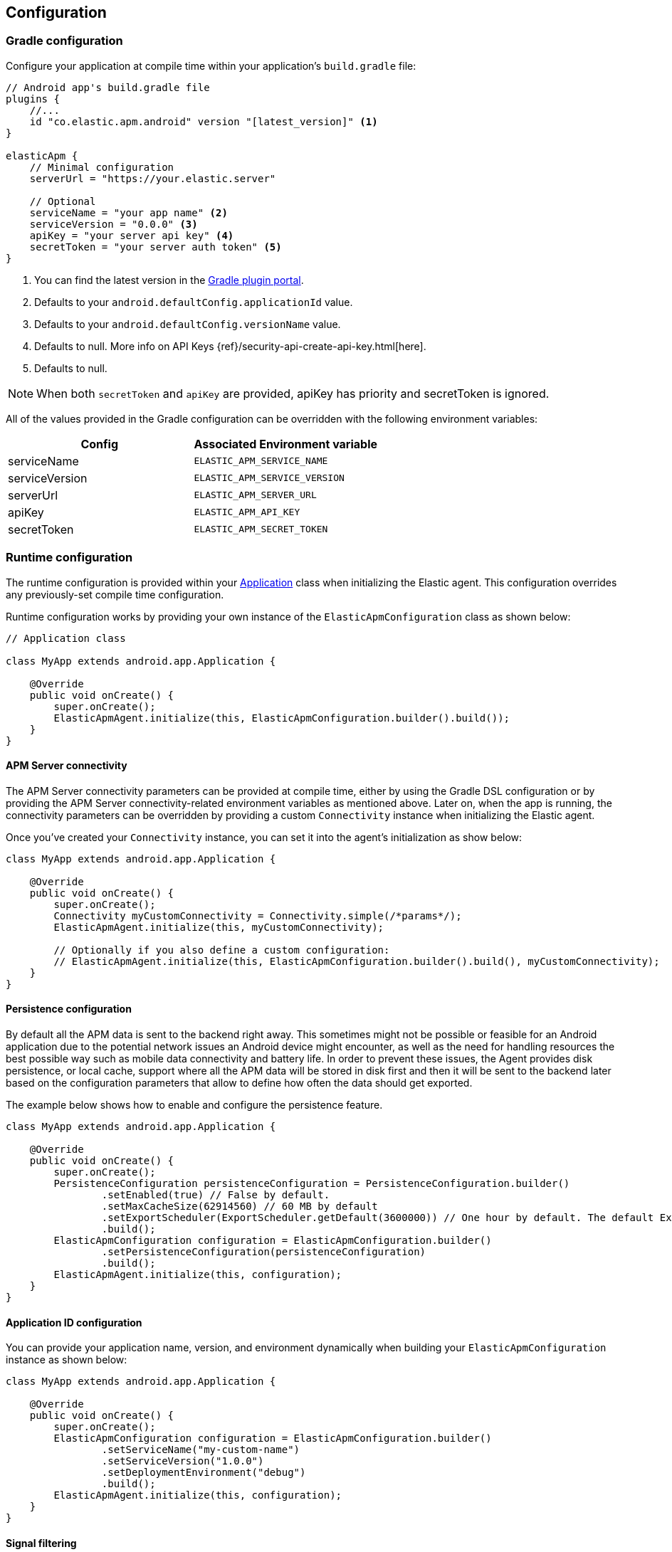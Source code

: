 [[configuration]]
== Configuration

[float]
=== Gradle configuration

Configure your application at compile time within your application's `build.gradle` file:

[source,groovy]
----
// Android app's build.gradle file
plugins {
    //...
    id "co.elastic.apm.android" version "[latest_version]" <1>
}

elasticApm {
    // Minimal configuration
    serverUrl = "https://your.elastic.server"

    // Optional
    serviceName = "your app name" <2>
    serviceVersion = "0.0.0" <3>
    apiKey = "your server api key" <4>
    secretToken = "your server auth token" <5>
}
----

<1> You can find the latest version in the https://plugins.gradle.org/plugin/co.elastic.apm.android[Gradle plugin portal].
<2> Defaults to your `android.defaultConfig.applicationId` value.
<3> Defaults to your `android.defaultConfig.versionName` value.
<4> Defaults to null.
More info on API Keys {ref}/security-api-create-api-key.html[here].
<5> Defaults to null.

NOTE: When both `secretToken` and `apiKey` are provided, apiKey has priority and secretToken is ignored.

All of the values provided in the Gradle configuration can be overridden with the following environment variables:

|===
|Config |Associated Environment variable

|serviceName
|`ELASTIC_APM_SERVICE_NAME`

|serviceVersion
|`ELASTIC_APM_SERVICE_VERSION`

|serverUrl
|`ELASTIC_APM_SERVER_URL`

|apiKey
|`ELASTIC_APM_API_KEY`

|secretToken
|`ELASTIC_APM_SECRET_TOKEN`

|===

[float]
=== Runtime configuration

The runtime configuration is provided within your https://developer.android.com/reference/android/app/Application[Application] class when initializing the Elastic agent.
This configuration overrides any previously-set compile time configuration.

Runtime configuration works by providing your own instance of the `ElasticApmConfiguration` class as shown below:

[source,java]
----
// Application class

class MyApp extends android.app.Application {

    @Override
    public void onCreate() {
        super.onCreate();
        ElasticApmAgent.initialize(this, ElasticApmConfiguration.builder().build());
    }
}
----

[float]
[[app-server-connectivity]]
==== APM Server connectivity

The APM Server connectivity parameters can be provided at compile time, either by using the Gradle DSL configuration or by providing the APM Server connectivity-related environment variables as mentioned above.
Later on, when the app is running, the connectivity parameters can be overridden by providing a custom `Connectivity` instance when initializing the Elastic agent.

Once you've created your `Connectivity` instance, you can set it into the agent's initialization as show below:

[source,java]
----
class MyApp extends android.app.Application {

    @Override
    public void onCreate() {
        super.onCreate();
        Connectivity myCustomConnectivity = Connectivity.simple(/*params*/);
        ElasticApmAgent.initialize(this, myCustomConnectivity);

        // Optionally if you also define a custom configuration:
        // ElasticApmAgent.initialize(this, ElasticApmConfiguration.builder().build(), myCustomConnectivity);
    }
}
----

[float]
[[persistence-configuration]]
==== Persistence configuration

By default all the APM data is sent to the backend right away.
This sometimes might not be possible or feasible for an Android application due to the potential network issues an Android device might encounter, as well as the need for handling resources the best possible way such as mobile data connectivity and battery life.
In order to prevent these issues, the Agent provides disk persistence, or local cache, support where all the APM data will be stored in disk first and then it will be sent to the backend later based on the configuration parameters that allow to define how often the data should get exported.

The example below shows how to enable and configure the persistence feature.

[source,java]
----
class MyApp extends android.app.Application {

    @Override
    public void onCreate() {
        super.onCreate();
        PersistenceConfiguration persistenceConfiguration = PersistenceConfiguration.builder()
                .setEnabled(true) // False by default.
                .setMaxCacheSize(62914560) // 60 MB by default
                .setExportScheduler(ExportScheduler.getDefault(3600000)) // One hour by default. The default ExportScheduler will run only when the host app is running, though you can create your own implementation of it in order to create a better suited scheduler for your app.
                .build();
        ElasticApmConfiguration configuration = ElasticApmConfiguration.builder()
                .setPersistenceConfiguration(persistenceConfiguration)
                .build();
        ElasticApmAgent.initialize(this, configuration);
    }
}
----

[float]
[[app-id-configuration]]
==== Application ID configuration

You can provide your application name, version, and environment dynamically when building your `ElasticApmConfiguration` instance as shown below:

[source,java]
----
class MyApp extends android.app.Application {

    @Override
    public void onCreate() {
        super.onCreate();
        ElasticApmConfiguration configuration = ElasticApmConfiguration.builder()
                .setServiceName("my-custom-name")
                .setServiceVersion("1.0.0")
                .setDeploymentEnvironment("debug")
                .build();
        ElasticApmAgent.initialize(this, configuration);
    }
}
----

[float]
==== Signal filtering

You can provide your own filters to specify which spans, logs, and metrics are allowed to be exported to the backend.
With this tool, you could essentially turn some of these signals (or all) on and off at runtime depending on your own business logic.

In order to do so, you need to provide your own filters for each signal in the agent configuration as shown below:

[source,java]
----
class MyApp extends android.app.Application {

    @Override
    public void onCreate() {
        super.onCreate();
        ElasticApmConfiguration configuration = ElasticApmConfiguration.builder()
                .addLogFilter(new LogFilter(){/*...*/})
                .addMetricFilter(new MetricFilter(){/*...*/})
//                .addMetricFilter(new MetricFilter(){/*...*/}) You can add multiple filters per signal.
                .addSpanFilter(new SpanFilter() {
                    @Override
                    public boolean shouldInclude(ReadableSpan readableSpan) {
                        if (thisSpanIsAllowedToContinue(readableSpan)) {
                            return true;
                        }
                        return false;
                    }
                })
                .build();
        ElasticApmAgent.initialize(this, configuration);
    }
}
----

Each filter will contain a `shouldInclude` function which provides the signal item to be evaluated.
This function must return a boolean value--`true` when the provided item is allowed to continue or `false` when it must be discarded.

You can add multiple filters per signal which will be iterated over (in the order they were added) until all the filters are checked or until one of them decides to discard the signal item provided.

[float]
==== Automatic instrumentation enabling/disabling

The agent provides automatic instrumentation for its <<supported-technologies>> which are all enabled by default.
You can choose which ones to keep enabled, as well as and disabling those you don't need, at runtime, like so:

[source,java]
----
class MyApp extends android.app.Application {

    @Override
    public void onCreate() {
        super.onCreate();

        // When building an InstrumentationConfiguration object using `InstrumentationConfiguration.builder()`
        // all of the instrumentations are disabled by default, so you only need to enable the ones you need.
        InstrumentationConfiguration instrumentations = InstrumentationConfiguration.builder()
            .enableHttpTracing(true)
            .build();
        ElasticApmConfiguration configuration = ElasticApmConfiguration.builder()
                .setInstrumentationConfiguration(instrumentations)
                .build();
        ElasticApmAgent.initialize(this, configuration);
    }
}
----

NOTE: When building an InstrumentationConfiguration object using `InstrumentationConfiguration.builder()`, all instrumentations are disabled by default.
Only enable the instrumentations you need using the builder setter methods.

[float]
==== HTTP Configuration

The agent provides a configuration object for HTTP-related spans named `HttpTraceConfiguration`.
You can pass an instance of it to the `ElasticApmConfiguration` object when initializing the agent in order to customize how the HTTP spans should be handled.

[float]
===== Filtering HTTP requests from getting traced

By default, all of your app's HTTP requests will get traced.
You can avoid some requests from getting traced by creating your own `HttpExclusionRule`.
For example, this is an exclusion rule that prevents all requests with the host `127.0.0.1` from getting traced:

[source,java]
----
class MyHttpExclusionRule extends HttpExclusionRule {

    @Override
    public boolean exclude(HttpRequest request) {
        return request.url.getHost().equals("127.0.0.1");
    }
}
----

Then you'd need to add it to Elastic's Agent config through its `HttpTraceConfiguration`, like so:

[source,java]
----
class MyApp extends android.app.Application {

    @Override
    public void onCreate() {
        super.onCreate();
        HttpTraceConfiguration httpConfig = HttpTraceConfiguration.builder()
            .addExclusionRule(new MyHttpExclusionRule())
            .build();
        ElasticApmConfiguration configuration = ElasticApmConfiguration.builder()
                .setHttpTraceConfiguration(httpConfig)
                .build();
        ElasticApmAgent.initialize(this, configuration);
    }
}
----

[float]
===== Adding extra attributes to your HTTP requests' spans

If the HTTP span attributes https://github.com/elastic/apm/tree/main/specs/agents/mobile[provided by default] aren't enough, you can attach your own `HttpAttributesVisitor` to add extra params to each HTTP request being traced.
For example:

[source,java]
----
class MyHttpAttributesVisitor implements HttpAttributesVisitor {

    public void visit(AttributesBuilder attrsBuilder, HttpRequest request) {
        attrsBuilder.put("my_custom_attr_key", "my_custom_attr_value");
    }
}
----

Then you'd need to add it to Elastic's Agent config through its `HttpTraceConfiguration`, like so:

[source,java]
----
class MyApp extends android.app.Application {

    @Override
    public void onCreate() {
        super.onCreate();
        HttpTraceConfiguration httpConfig = HttpTraceConfiguration.builder()
        .addHttpAttributesVisitor(new MyHttpAttributesVisitor())
        .build();
        ElasticApmConfiguration configuration = ElasticApmConfiguration.builder()
                .setHttpTraceConfiguration(httpConfig)
                .build();
        ElasticApmAgent.initialize(this, configuration);
    }
}
----

[float]
==== Trace spans attributes notes

There are https://github.com/elastic/apm/tree/main/specs/agents/mobile[common attributes] that the Elastic APM agent gathers for every Span.
However, due to the nature of Android's OS, to collect some device-related data some of the above-mentioned resources require the Host app (your app) to have specific runtime permissions granted.
If the corresponding permissions aren't granted, then the device data won't be collected, and nothing will be sent for those attributes.
This table outlines the attributes and their corresponding permissions:

|===
|Attribute |Used in |Requires permission

|`net.host.connection.subtype`
|All Spans
|https://developer.android.com/reference/android/Manifest.permission#READ_PHONE_STATE[READ_PHONE_STATE]

|===

[float]
==== Advanced configurable options

The configurable parameters provided by the Elastic APM agent aim to help configuring common use cases in an easy way, in most of the cases it means to act as a facade between your application and the OpenTelemetry Java SDK that this agent is built on top.
If your project requires to configure more advanced aspects of the overall APM processes, you could directly apply that configuration using the https://opentelemetry.io/docs/instrumentation/java/getting-started/[OpenTelemetry SDK], which becomes available for you to use within your project by adding the Elastic agent plugin, as explained in <<setup,the agent setup guide>>.
Said configuration will be used by the Elastic agent for the https://opentelemetry.io/docs/concepts/signals/[signals] it sends out of the box.

[float]
[[configuration-dynamic]]
=== Dynamic configuration image:./images/dynamic-config.svg[]

Configuration options marked with Dynamic true can be changed at runtime when set from Kibana's {kibana-ref}/agent-configuration.html[central configuration].

[float]
=== Option reference

This is a list of all configuration options.

[float]
[[config-recording]]
==== `recording` (added[0.4.0])

A boolean specifying if the agent should be recording or not.
When recording, the agent instruments incoming HTTP requests, tracks errors and collects and sends metrics.
When not recording, the agent works as a noop, not collecting data and not communicating with the APM sever, except for polling the central configuration endpoint.
As this is a reversible switch, agent threads are not being killed when inactivated, but they will be mostly idle in this state, so the overhead should be negligible.

You can use this setting to dynamically disable Elastic APM at runtime.

<<configuration-dynamic, image:./images/dynamic-config.svg[] >>

[options="header"]
|============
| Default                          | Type                | Dynamic
| `true` | Boolean | true
|============